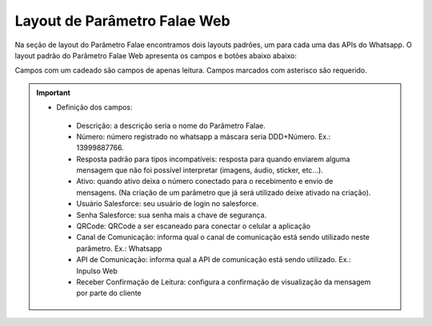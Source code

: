#################
Layout de Parâmetro Falae Web
#################

Na seção de layout do Parâmetro Falae encontramos dois layouts padrões, um para cada uma das APIs do Whatsapp. 
O layout padrão do Parâmetro Falae Web apresenta os campos e botões abaixo abaixo:

.. image:: layout6.png
    :width: 700px
    :alt: Solidity logo
    :align: center
    
Campos com um cadeado são campos de apenas leitura. Campos marcados com asterisco são requerido.

.. Important::
   - Definição dos campos:
    -  Descrição: a descrição seria o nome do Parâmetro Falae.
    -  Número: número registrado no whatsapp a máscara seria DDD+Número. Ex.: 13999887766.
    -  Resposta padrão para tipos incompatíveis: resposta para quando enviarem alguma mensagem que não foi possível interpretar (imagens, áudio, sticker, etc…).
    -  Ativo: quando ativo deixa o número conectado para o recebimento e envio de mensagens. (Na criação de um parâmetro que já será utilizado deixe ativado na criação).
    -  Usuário Salesforce: seu usuário de login no salesforce.
    -  Senha Salesforce: sua senha mais a chave de segurança.
    -  QRCode: QRCode a ser escaneado para conectar o celular a aplicação
    -  Canal de Comunicação: informa qual o canal de comunicação está sendo utilizado neste parâmetro. Ex.: Whatsapp
    -  API de Comunicação: informa qual a API de comunicação está sendo utilizado. Ex.: Inpulso Web
    -  Receber Confirmação de Leitura: configura a confirmação de visualização da mensagem por parte do cliente
